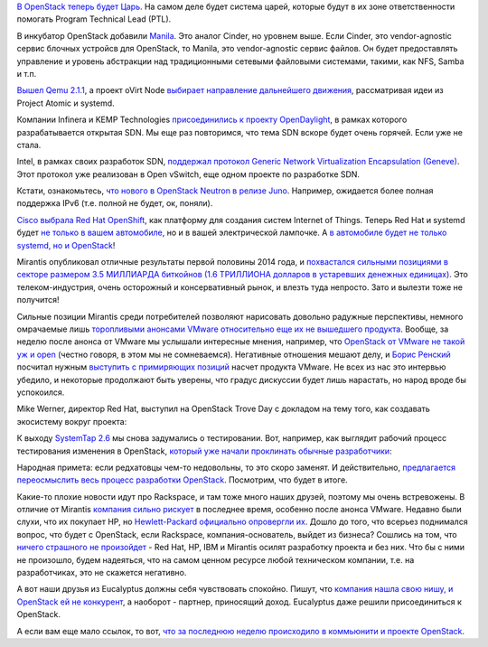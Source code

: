.. title: Облачные новости
.. slug: Облачные-новости-1
.. date: 2014-09-11 18:59:41
.. tags: openstack, qemu, ovirt, opendaylight, sdn, intel, cisco, openshift, mirantis, vmware, systemtap, rackspace, hp, eucalyptus
.. category:
.. link:
.. description:
.. type: text
.. author: Peter Lemenkov

`В OpenStack теперь будет Царь
<https://thread.gmane.org/gmane.comp.cloud.openstack.devel/33372>`__. На самом
деле будет система царей, которые будут в их зоне ответственности помогать
Program Technical Lead (PTL).

.. image:: /images/openstack_tzar.jpg
   :align: center
   :width: 300px

В инкубатор OpenStack добавили `Manila
<https://wiki.openstack.org/wiki/Manila>`__. Это аналог Cinder, но уровнем
выше. Если Cinder, это vendor-agnostic сервис блочных устройсв для OpenStack,
то Manila, это vendor-agnostic сервис файлов. Он будет предоставлять управление
и уровень абстракции над традиционными сетевыми файловыми системами, такими,
как NFS, Samba и т.п.

`Вышел Qemu 2.1.1
<https://thread.gmane.org/gmane.comp.emulators.qemu/296189>`__, а проект oVirt
Node `выбирает направление дальнейшего движения
<http://dummdida.tumblr.com/post/97207385480/node-is-moving>`__, рассматривая
идеи из Project Atomic и systemd.

Компании Infinera и KEMP Technologies `присоединились к проекту OpenDaylight
<http://www.opendaylight.org/announcements/2014/09/infinera-and-kemp-join-opendaylight-project-enable-open-software-defined>`__,
в рамках которого разрабатывается открытая SDN. Мы еще раз повторимся, что тема
SDN вскоре будет очень горячей. Если уже не стала.

Intel, в рамках своих разработок SDN, `поддержал протокол Generic Network
Virtualization Encapsulation (Geneve)
<https://www.sdncentral.com/news/intel-supports-geneve-unify-vxlan-nvgre/2014/09/>`__.
Этот протокол уже реализован в Open vSwitch, еще одном проекте по разработке
SDN.

Кстати, ознакомьтесь, `что нового в OpenStack Neutron в релизе Juno
<http://redhatstackblog.redhat.com/2014/09/11/whats-coming-in-openstack-networking-for-juno-release/>`__.
Например, ожидается более полная поддержка IPv6 (т.е. полной не будет, ок,
поняли).

`Cisco выбрала Red Hat OpenShift
<https://www.redhat.com/en/about/blog/cisco-and-red-hat-provide-innovation-stack-openshift?utm_content=buffercc04a&utm_medium=social&utm_source=plus.google.com&utm_campaign=buffer>`__,
как платформу для создания систем Internet of Things. Теперь Red Hat и systemd
будет `не только в вашем автомобиле
</content/montavista-будет-использовать-systemd-во-встраиваемых-системах>`__,
но и в вашей электрической лампочке. А `в автомобиле будет не только systemd,
но и OpenStack
<http://superuser.openstack.org/articles/why-a-top-automaker-adopted-openstack>`__!

Mirantis опубликовал отличные результаты первой половины 2014 года, и
`похвастался сильными позициями в секторе размером 3.5 МИЛЛИАРДА биткойнов (1.6
ТРИЛЛИОНА долларов в устаревших денежных единицах)
<https://www.mirantis.com/company/press-center/company-news/strong-growth-first-half-2014-mirantis-emerges-largest-openstack-provider-companies-1-6-trillion-telecommunications-industry/>`__.
Это телеком-индустрия, очень осторожный и консервативный рынок, и влезть туда
непросто. Зато и вылезти тоже не получится!

Сильные позиции Mirantis среди потребителей позволяют нарисовать довольно
радужные перспективы, немного омрачаемые лишь `торопливыми анонсами VMware
относительно еще их не вышедшего продукта
</content/vmware-выпускает-свой-продукт-на-базе-openstack>`__. Вообще, за
неделю после анонса от VMware мы услышали интересные мнения, например, что
`OpenStack от VMware не такой уж и open
<http://thevarguy.com/cloud-computing-services-and-business-solutions/090214/vmware-openstack-not-open-all-says-mirantis>`__
(честно говоря, в этом мы не сомневаемся). Негативные отношения мешают делу, и
`Борис Ренский <https://www.linkedin.com/in/borisrenski>`__ посчитал нужным
`выступить с примиряющих позиций
<http://vmblog.com/archive/2014/09/05/q-a-interview-with-mirantisit-talking-vmware-integrated-openstack.aspx#.VAn0zPmwJcR>`__
насчет продукта VMware. Не всех из нас это интервью убедило, и некоторые
продолжают быть уверены, что градус дискуссии будет лишь нарастать, но народ
вроде бы успокоился.

Mike Werner, директор Red Hat, выступил на OpenStack Trove Day с докладом на
тему того, как создавать экосистему вокруг проекта:

.. vimeo:: 105023710
   :align: center

К выходу `SystemTap 2.6
<https://thread.gmane.org/gmane.linux.systemtap/22712>`__ мы снова задумались о
тестировании. Вот, например, как выглядит рабочий процесс тестирования
изменения в OpenStack, `который уже начали проклинать обычные разработчики
<https://plus.google.com/+DanielBerrange/posts/QMS94HEiMvD>`__:

.. image:: /images/openstack-test-matrix.jpeg
   :align: center
   :target: https://plus.google.com/+DanielBerrange/posts/QMS94HEiMvD

Народная примета: если редхатовцы чем-то недовольны, то это скоро заменят. И
действительно, `предлагается переосмыслить весь процесс разработки OpenStack
<https://lwn.net/Articles/610769/>`__. Посмотрим, что будет в итоге.

Какие-то плохие новости идут про Rackspace, и там тоже много наших друзей,
поэтому мы очень встревожены. В отличие от Mirantis `компания сильно рискует
<http://www.techrepublic.com/article/rackspace-doubles-down-on-the-managed-cloud-and-vmware/>`__
в последнее время, особенно после анонса VMware. Недавно были слухи, что их
покупает HP, но `Hewlett-Packard официально опровергли их
<http://recode.net/2014/08/22/hp-has-no-interest-in-buying-rackspace-still/>`__.
Дошло до того, что всерьез поднимался вопрос, что будет с OpenStack, если
Rackspace, компания-основатель, выйдет из бизнеса? Сошлись на том, что `ничего
страшного не произойдет
<http://www.tesora.com/blog/openstack-can-stand-its-own-whatever-happens-rackspace>`__
- Red Hat, HP, IBM и Mirantis осилят разработку проекта и без них. Что бы с
ними не произошло, будем надеяться, что на самом ценном ресурсе любой
техническом компании, т.е. на разработчиках, это не скажется негативно.

А вот наши друзья из Eucalyptus должны себя чувствовать спокойно. Пишут, что
`компания нашла свою нишу, и OpenStack ей не конкурент
<https://community.csc.com/community/cio-engage/blog/2014/08/16/dogs-and-cats-living-together-eucalyptus-and-openstack>`__,
а наоборот - партнер, приносящий доход. Eucalyptus даже решили присоединиться к
OpenStack.

А если вам еще мало ссылок, то вот, `что за последнюю неделю происходило в
коммьюнити и проекте OpenStack
<http://opensource.com/business/14/9/openstack-news-september-8>`__.
